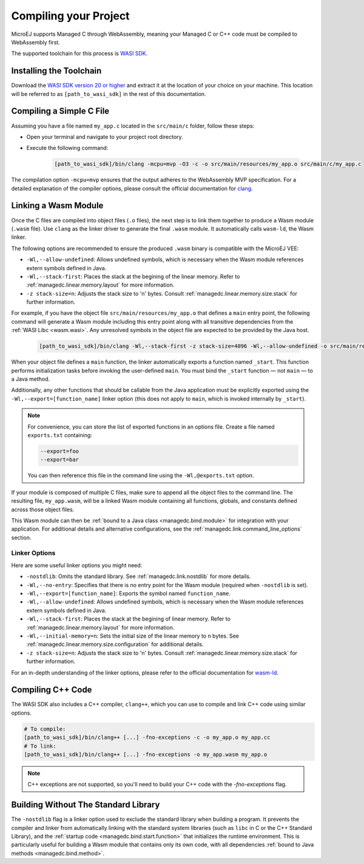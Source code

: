 .. _managedc.compilation:

Compiling your Project
========================

MicroEJ supports Managed C through WebAssembly, meaning your Managed C or C++ code must be compiled to WebAssembly first. 

The supported toolchain for this process is `WASI SDK <https://github.com/WebAssembly/wasi-sdk/>`__.

Installing the Toolchain
------------------------

Download the `WASI SDK version 20 or higher <https://github.com/WebAssembly/wasi-sdk/releases>`__ and extract it at the location of your choice on your machine.
This location will be referred to as ``[path_to_wasi_sdk]`` in the rest of this documentation.

.. _managedc.compilation.file:

Compiling a Simple C File
-------------------------

Assuming you have a file named ``my_app.c`` located in the ``src/main/c`` folder, follow these steps:

* Open your terminal and navigate to your project root directory.
* Execute the following command:

   .. code:: console

       [path_to_wasi_sdk]/bin/clang -mcpu=mvp -O3 -c -o src/main/resources/my_app.o src/main/c/my_app.c


The compilation option ``-mcpu=mvp`` ensures that the output adheres to the WebAssembly MVP specification. 
For a detailed explanation of the compiler options, please consult the official documentation for `clang <https://clang.llvm.org/docs/ClangCommandLineReference.html>`_.


.. _managedc.link.module:

Linking a Wasm Module
---------------------

Once the C files are compiled into object files (``.o`` files),
the next step is to link them together to produce a Wasm module (``.wasm`` file).
Use ``clang`` as the linker driver to generate the final ``.wasm`` module. 
It automatically calls ``wasm-ld``, the Wasm linker.

The following options are recommended to ensure the produced ``.wasm`` binary is compatible with the MicroEJ VEE:

* ``-Wl,--allow-undefined``: Allows undefined symbols, which is necessary when the Wasm module references extern symbols defined in Java.
* ``-Wl,--stack-first``: Places the stack at the begining of the linear memory. Refer to :ref:`managedc.linear.memory.layout` for more information.
* ``-z stack-size=n``: Adjusts the stack size to 'n' bytes. Consult :ref:`managedc.linear.memory.size.stack` for further information.

For example, if you have the object file ``src/main/resources/my_app.o`` that defines a ``main`` entry point,
the following command will generate a Wasm module including this entry point along with all transitive dependencies from the :ref:`WASI Libc <wasm.wasi>`.
Any unresolved symbols in the object file are expected to be provided by the Java host.

    .. code:: console

        [path_to_wasi_sdk]/bin/clang -Wl,--stack-first -z stack-size=4096 -Wl,--allow-undefined -o src/main/resources/my_app.wasm src/main/resources/my_app.o


When your object file defines a ``main`` function, the linker automatically exports a function named ``_start``. 
This function performs initialization tasks before invoking the user-defined ``main``. 
You must bind the ``_start`` function — not ``main`` — to a Java method.

Additionally, any other functions that should be callable from the Java application must be explicitly exported using the ``-Wl,--export=[function_name]`` linker option (this does not apply to ``main``, which is invoked internally by ``_start``).  

.. note::

    For convenience, you can store the list of exported functions in an options file.
    Create a file named ``exports.txt`` containing:

    .. code:: console

        --export=foo 
        --export=bar

    You can then reference this file in the command line using the ``-Wl,@exports.txt`` option. 

If your module is composed of multiple C files, make sure to append all the object files to the command line.
The resulting file, ``my_app.wasm``, will be a linked Wasm module containing all functions, globals, and constants defined across those object files.

This Wasm module can then be :ref:`bound to a Java class <managedc.bind.module>` for integration with your application.
For additional details and alternative configurations, see the :ref:`managedc.link.command_line_options` section.


.. _managedc.link.command_line_options:

Linker Options
``````````````

Here are some useful linker options you might need:

* ``-nostdlib``: Omits the standard library. See :ref:`managedc.link.nostdlib` for more details.
* ``-Wl,--no-entry``: Specifies that there is no entry point for the Wasm module (required when ``-nostdlib`` is set).
* ``-Wl,--export=[function_name]``: Exports the symbol named ``function_name``.
* ``-Wl,--allow-undefined``: Allows undefined symbols, which is necessary when the Wasm module references extern symbols defined in Java.
* ``-Wl,--stack-first``: Places the stack at the begining of linear memory. Refer to :ref:`managedc.linear.memory.layout` for more information.
* ``-Wl,--initial-memory=n``: Sets the initial size of the linear memory to ``n`` bytes. See :ref:`managedc.linear.memory.size.configuration` for additional details.
* ``-z stack-size=n``: Adjusts the stack size to 'n' bytes. Consult :ref:`managedc.linear.memory.size.stack` for further information.

For an in-depth understanding of the linker options, please refer to the official documentation for `wasm-ld <https://lld.llvm.org/WebAssembly.html>`_. 

Compiling C++ Code
-------------------

The WASI SDK also includes a C++ compiler, ``clang++``, which you can use to compile and link C++ code using similar options.

.. code:: console

    # To compile:
    [path_to_wasi_sdk]/bin/clang++ [...] -fno-exceptions -c -o my_app.o my_app.cc
    # To link:
    [path_to_wasi_sdk]/bin/clang++ [...] -fno-exceptions -o my_app.wasm my_app.o

.. note::
    C++ exceptions are not supported, so you'll need to build your C++ code with the `-fno-exceptions` flag.

.. _managedc.link.nostdlib:

Building Without The Standard Library
-------------------------------------

The ``-nostdlib`` flag is a linker option used to exclude the standard library when building a program. 
It prevents the compiler and linker from automatically linking with the standard system libraries (such as ``libc`` in C or the C++ Standard Library), 
and the :ref:`startup code <managedc.bind.start.function>` that initializes the runtime environment.
This is particularly useful for building a Wasm module that contains only its own code, with all dependencies :ref:`bound to Java methods <managedc.bind.method>`.

..
   | Copyright 2023-2025, MicroEJ Corp. Content in this space is free 
   for read and redistribute. Except if otherwise stated, modification 
   is subject to MicroEJ Corp prior approval.
   | MicroEJ is a trademark of MicroEJ Corp. All other trademarks and 
   copyrights are the property of their respective owners.
